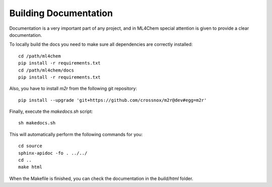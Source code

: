 Building Documentation
=======

Documentation is a very important part of any project, and in ML4Chem special
attention is given to provide a clear documentation.

To locally build the docs you need to make sure all dependencies are correctly
installed::

   cd /path/ml4chem
   pip install -r requirements.txt
   cd /path/ml4chem/docs
   pip install -r requirements.txt

Also, you have to install `m2r` from the following git repository::

   pip install --upgrade 'git+https://github.com/crossnox/m2r@dev#egg=m2r'

Finally, execute the `makedocs.sh` script::

   sh makedocs.sh

This will automatically perform the following commands for you::

    cd source
    sphinx-apidoc -fo . ../../
    cd ..
    make html

When the Makefile is finished, you can check the documentation in the
`build/html` folder.
